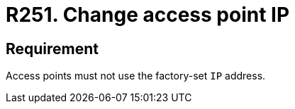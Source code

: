 :slug: rules/251/
:category: networks
:description: This requirement establishes the importance of avoiding leaving the access points with the factory-set IP address.
:keywords: Network, IP, Access Point, Wireless, Address, Requirement, Rules, Ethical Hacking, Pentesting
:rules: yes

= R251. Change access point IP

== Requirement

Access points must not use the factory-set `IP` address.
